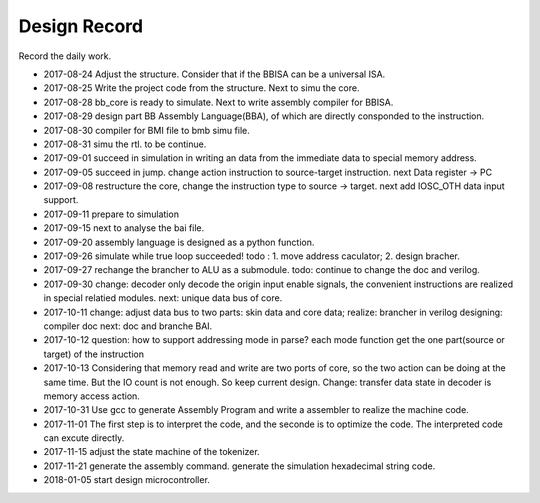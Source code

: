 =============
Design Record
=============

Record the daily work.

- 2017-08-24
  Adjust the structure. Consider that if the BBISA can be a universal ISA.
- 2017-08-25
  Write the project code from the structure. Next to simu the core.
- 2017-08-28
  bb_core is ready to simulate. Next to write assembly compiler for BBISA.
- 2017-08-29
  design part BB Assembly Language(BBA), of which are directly consponded to the instruction.
- 2017-08-30
  compiler for BMI file to bmb simu file.
- 2017-08-31
  simu the rtl. to be continue.

- 2017-09-01
  succeed in simulation in writing an data from the immediate data to special memory address.
- 2017-09-05
  succeed in jump. change action instruction to source-target instruction.
  next Data register -> PC
- 2017-09-08
  restructure the core, change the instruction type to source -> target.
  next add IOSC_OTH data input support.
- 2017-09-11
  prepare to simulation
- 2017-09-15
  next to analyse the bai file.
- 2017-09-20
  assembly language is designed as a python function.
- 2017-09-26
  simulate while true loop succeeded!
  todo : 1. move address caculator; 2. design bracher.
- 2017-09-27
  rechange the brancher to ALU as a submodule. todo: continue to change the doc and verilog.
- 2017-09-30
  change: decoder only decode the origin input enable signals,
  the convenient instructions are realized in special relatied modules.
  next: unique data bus of core.

- 2017-10-11
  change: adjust data bus to two parts: skin data and core data;
  realize: brancher in verilog
  designing: compiler doc
  next: doc and branche BAI.
- 2017-10-12
  question: how to support addressing mode in parse?
  each mode function get the one part(source or target) of the instruction
- 2017-10-13
  Considering that memory read and write are two ports of core,
  so the two action can be doing at the same time.
  But the IO count is not enough.
  So keep current design.
  Change: transfer data state in decoder is memory access action.
- 2017-10-31
  Use gcc to generate Assembly Program and write a assembler to realize the machine code.
- 2017-11-01
  The first step is to interpret the code, and the seconde is to optimize the code.
  The interpreted code can excute directly.
- 2017-11-15
  adjust the state machine of the tokenizer.
- 2017-11-21
  generate the assembly command.
  generate the simulation hexadecimal string code.
- 2018-01-05
  start design microcontroller.
